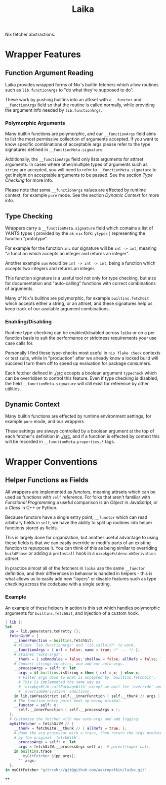 #+TITLE: Laika

Nix fetcher abstractions.

* Wrapper Features
** Function Argument Reading
Laika provides wrapped forms of Nix's builtin fetchers which allow routines
such as =lib.functionArgs= to "do what they're supposed to do".

These work by pushing builtins into an attrset with a =__functor= and
=__functionArgs= field so that the routine is called normally, while
providing the argument info needed by =lib.functionArgs=.

*** Polymorphic Arguments
:PROPERTIES:
:ID:       42f15723-f75c-4f02-9938-49d9a9ebd361
:END:
Many builtin functions are polymorphic, and our =__functionArgs= field
aims to list the most permissive collection of arguments accepted.
If you want to know specific combinations of acceptable args please
refer to the type signatures defined in =__functionMeta.signature=.

Additionally, the =__functionArgs= field only lists arguments for
attrset arguments.
In cases where other/multiple types of arguments such as =string= are
accepted, you will need to refer to =__functionMeta.signature= to get
insight on acceptable arguments to be passed.
See the section [[Type Checking]] for more info.

Please note that some =__functionArgs= values are effected by runtime
context, for example =pure= mode.
See the section [[Dynamic Context]] for more info.

** Type Checking
Wrappers carry a =__functionMeta.signature= field which contains a list of
YANTS types ( provided by the =ak-nix= fork: =ytypes= ) representing the
function "prototype".

For example for the function =inc= our signature will be =int -> int=,
meaning "a function which accepts an integer and returns an integer".

Another example =sum= would be =int -> int -> int=, being a function which
accepts two integers and returns an integer.

This function signature is a useful tool not only for type checking, but
also for documentation and "auto-calling" functions with correct
combinations of arguments.

Many of Nix's builtins are polymorphic, for example =builtins.fetchGit=
which accepts either a string, or an attrset, and these signatures help us
keep track of our available argument combinations.

*** Enabling/Disabling
Runtime type-checking can be enabled/disabled across =laika= or on a per
function basis to suit the performance or strictness requirements your use
case calls for.

Personally I find these type-checks most useful in =nix flake check=
contexts or test suits, while in "production" after we already know a
locked build will succeed I turn them off to speed up evaluation for
package consumers.

Each fetcher defined in [[./src]] accepts a boolean argument =typecheck=
which can be overridden to control this feature.
Even if type checking is disabled, the field =__functionMeta.signature=
will still exist for reference by other utilities.

** Dynamic Context
Many builtin functions are effected by runtime environment settings, for
example =pure= mode, and our wrappers

These settings are always controlled by a boolean argument at the top of
each fetcher's definition in [[./src]], and if a function is effected by
context this will be recorded in =__functionMeta.properties.*= tags.

* Wrapper Conventions
** Helper Functions as Fields
All wrappers are implemented as /functors/, meaning attrsets which can be
used as functions with =self= reference.
For folks that aren't familiar with /Functional Programming/ a useful
comparison is an /Object/ in JavaScript, or a /Class/ in C++ or Python.

Because functors have a single entry point, =__functor= which can read
arbitrary fields in =self=, we have the ability to split up routines into
helper functions stored as fields.

This is largely done for organization, but another useful advantage to
using these fields is that we can easily override or modify parts of an
existing function to repurpose it.
You can think of this as being similar to overriding =buildPhase= or adding
a =preInstall= hook in a =nixpkgs#stdenv.mkDerivation= attrset.

In practice almost all of the fetchers in =laika= use the same =__functor=
definition, and their differences in behavior is handled in helpers - this
is what allows us to easily add new "layers" or disable features such as
type checking across the codebase with a single setting.

*** Example
An example of these helpers in action is this set which handles polymorphic
arguments for =builtins.fetchGit=, and injection of a custom hook.

#+BEGIN_SRC nix
  { lib }:
  let
    pp = lib.generators.toPretty {};
    fetchGitW = {
      __innerFunction = builtins.fetchGit;
      # Allows `lib.functionArgs' and `lib.callWith' to work.
      __functionArgs = { url = false; name = true; /* ... */ };
      # Stashes "auto-args".
      __thunk = { submodules = false; shallow = false; allRefs = false; };
      # Convert strings to attrs, and add our auto-args.
      __processArgs = self: x: let
        args = if builtins.isString x then { url = x; } else x;
        # Filter args down to what is accepted by `builtins.fetchGit'.
        # This is implemented the same way as
        # `nixpkgs#lib.callPackageWith' except we omit the `override' and
        # `overrideDerivation' additions.
      in lib.canPassStrict self.__innerFunction ( self.__thunk // args );
      # The function entry point ends up being minimal.
      __functor = self: x:
        self.__innerFunction ( self.__processArgs x );
    };
    # Customize the fetcher with new auto-args and add logging.
    myGitFetcher = fetchGitW // {
      __thunk = fetchGitW.__thunk // { allRefs = true; };
      # Hook the arg processor with a trace, then return the args produced
      # by the original `fetchGitW'.
      __processArgs = self: x: let
        args = fetchGitW.__processArgs self x;  # parent/super call.
      in builtins.trace ''
          myGitFetcher ${pp args};
        '' args;
    };
  in myGitFetcher "git+ssh://git@github.com/aakropotkin/laika.git"
#+END_SRC

**
